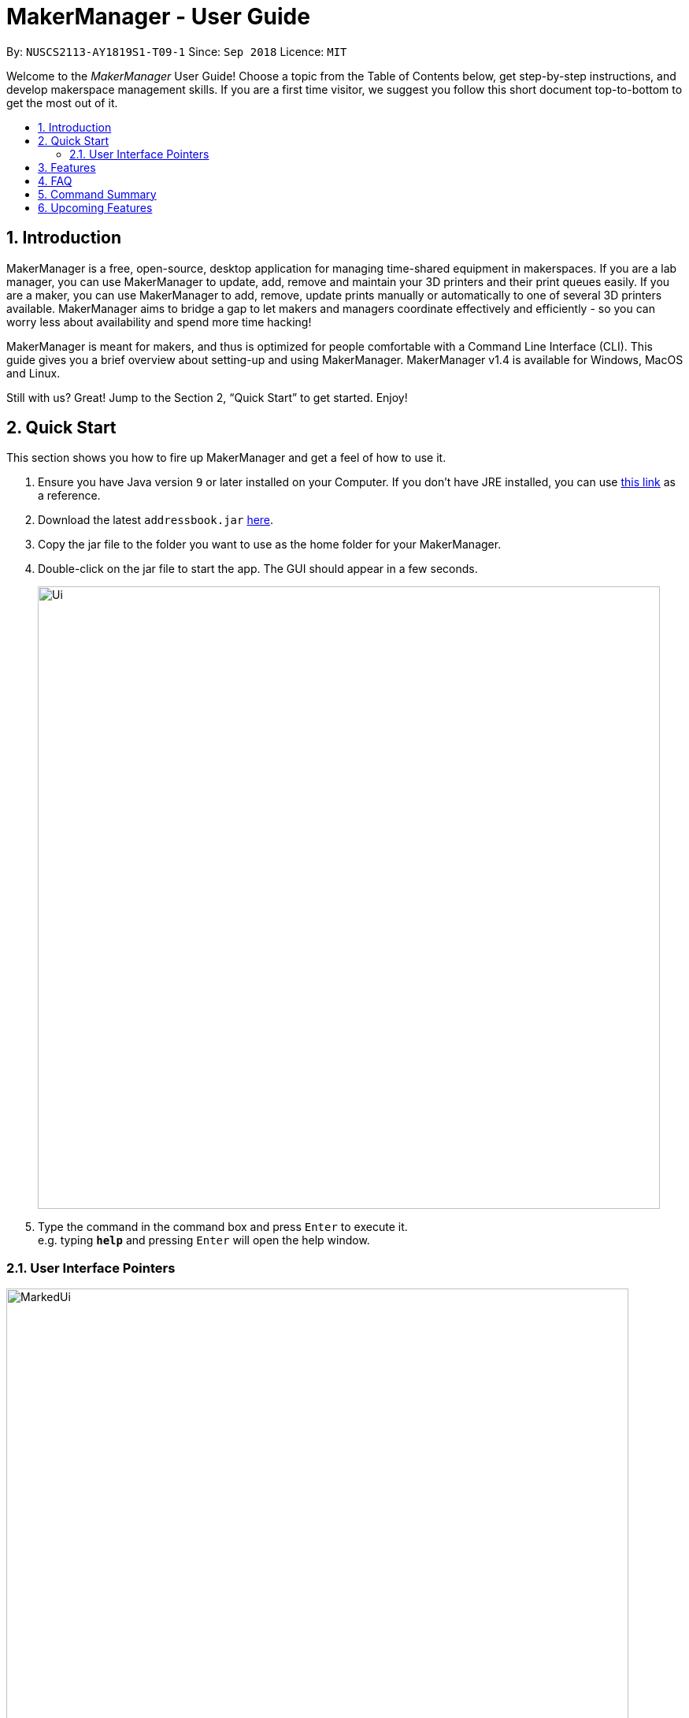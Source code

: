 = MakerManager - User Guide
:site-section: UserGuide
:toc:
:toc-title:
:toc-placement: preamble
:sectnums:
:imagesDir: images
:stylesDir: stylesheets
:xrefstyle: full
:experimental:
ifdef::env-github[]
:tip-caption: :bulb:
:note-caption: :information_source:
endif::[]
:repoURL: https://github.com/NUSCS2113-T09-1/main

By: `NUSCS2113-AY1819S1-T09-1`      Since: `Sep 2018`      Licence: `MIT`

// tag::intro[]

Welcome to the _MakerManager_ User Guide! Choose a topic from the Table of Contents below, get step-by-step instructions, and develop makerspace management skills.
If you are a first time visitor, we suggest you follow this short document top-to-bottom to get the most out of it.

== Introduction
MakerManager is a free, open-source, desktop application for managing time-shared equipment in makerspaces.
If you are a lab manager, you can use MakerManager to update, add, remove and maintain your 3D printers and their print queues easily.
If you are a maker, you can use MakerManager to add, remove, update prints manually or automatically to one of several 3D printers available.
MakerManager aims to bridge a gap to let makers and managers coordinate effectively and efficiently - so you can worry less about availability and spend more time hacking!

MakerManager is meant for makers, and thus is optimized for people comfortable with a Command Line Interface (CLI).
This guide gives you a brief overview about setting-up and using MakerManager. MakerManager v1.4 is available for Windows, MacOS and Linux.

Still with us? Great! Jump to the Section 2, “Quick Start” to get started. Enjoy!

// end::intro[]

== Quick Start
This section shows you how to fire up MakerManager and get a feel of how to use it.

.  Ensure you have Java version `9` or later installed on your Computer. If you don't have JRE installed, you can use https://docs.oracle.com/goldengate/1212/gg-winux/GDRAD/java.htm#BGBFJHAB[this link] as a reference.
.  Download the latest `addressbook.jar` link:{repoURL}/releases[here].
.  Copy the jar file to the folder you want to use as the home folder for your MakerManager.
. Double-click on the jar file to start the app. The GUI should appear in a few seconds.
+
image::Ui.png[width="790"]
+
.  Type the command in the command box and press kbd:[Enter] to execute it. +
e.g. typing *`help`* and pressing kbd:[Enter] will open the help window.

=== User Interface Pointers

image::MarkedUi.png[align="left" width="790" ]

* The Command Box is at the top, with the prompt `Enter Command here`
* The panel below the Command Box gives you useful text-based output after every input.
* `1. oldupbox`, `2. ultimaker`, `3. mbot` and such columns represent machines
* The scrollable panel under each machine represents the machine's queue, with Print Jobs divided by alternating shades of grey.
* The tags are self-explanatory, but you can read the next section for getting a good understanding of what they represent.
+

+

[NOTE]
====
image::loginblue.png[width="790"]
The UI lets you know when you're logged in as an administrator by making the Command Box Blue with Yellow borders, and indicating "ADMIN_MODE" at the bottom.
The "Admin Mode" is giving special access to lab managers in real life to manage the makerspace facilities, such as adding, removing or changing the status.

====
* Prints are always displayed in order with `ONGOING` prints at the top, followed by `QUEUED`, then `requestDelete` or `CANCELLED` or `FINISHED`.
.  Some example commands you can warm up with:

* *`listMachines`* : lists all machines
* **`addJob`**`n/iDCP m/Ultimaker on/TIAN YUAN pr/HIGH d/1.5 jn/This is for the iDCP project t/iDCP` :
adds a Job named `iDCP` to the printer named `Ultimaker` with the owner named `TIAN YUAN` to the MakerManager. `jn/` and `t/` stand for job notes and tags, respectively.
* **`manageJob`**`iDCP start` : starts a Job named `iDCP`
* *`exit`* : exits the app

.  Refer to <<Features>> for details of each command.

====
Loading Sample Data (Optional)
====
// tag::sampleDataLoad[]

. Download `DemoDataV1.4.zip` (You can find it in the root directory of the repository link:{repoURL}[here])
. Unzip (using WinRar or 7Zip, for example) and move the 3 `xml` files in the folder named `data` in which you ran the jar file on your computer.
. The 'data' file should contain the 3 files below:
... data/addressBook.xml
... data/makerManagerAdmins.xml
... data/makerManagerMachines.xml
. Restart MakerManager to see the sample data loaded. It should match the UI screenshots given above.

// end::sampleDataLoad[]

[[Features]]
== Features
This section will help you understand everything you can do with MakerManager, and show you how to do them.

====
*Problems MakerManager Solves*
====
We need to agree on some terms before you can navigate the User Guide properly.
MakerSpaces have various 'machines'. Each machine can have a queue of 'jobs'. Each queue can have only 1 'ongoing' job that is being processed.
Each machine has a name, each job has a name, and both have extra information attached for ease of use.

The problem makerspaces have today is the uncertainty when multiple people try to use the limited number of expensive machines for different tasks of different duration.
One job can take hours, and you might come back later only to find that you missed your change by a minute and someone present has the machine busy for a few more hours.
This can be extremely frustrating for you the user. Lab managers have tried using a time-sheet, but it hasn't been very effective. MakerManager tries to streamline these processes.

Now that you know what we're trying to achieve, you will hopefully understand why we've included some features.

====
*Using the Examples in this Guide*
====
The examples in this guide are formatted with the following conventions:

* Arguments in square brackets [ ] are optional
* Arguments in angle brackets < > are admin only
* All other arguments are required for a valid command execution
* Every argument may be subject to further validation by the parser before execution. Users will get feedback if the input is not conforming to rules.
* Words in upper-case are parameters supplied by you

====
*What You Can Do with MakerManager*
====
For the following commands, you can execute them by typing the example in the Command Box and pressing kbd:[Enter].
Under each command, we use the following order: what it does, outcome you get, any special notes.
[NOTE]
If any particular outcome is not listed, it implies that only a message will be shown pertaining to the output. +

[NOTE]
The words 'Print', 'Job' and 'Print Job' are used interchangeably. This app now specializes in 3D Prints, but can be extended to other equipments in the future.

* *Viewing Help* +
Provides a guidance as to what you can do with MakerManager. +
Outcome: You will see a window pop up with the user guide in it for quick reference. +

    Format: help

// tag::adminMode[]
* *Administrator mode* +
The administrator mode is present to prevent malicious users from harming other users' workflow easily. Only the administrator is allowed to make drastic changes to the application and its data. +
The commands listed below will only work in admin mode. The list is non-exhaustive, and you will find more admin-specific commands later on. +



.. *Login* +
Enables admin mode in MakerManager. +
Outcome: You get admin-privileges and the Command Box will turn blue. +
[NOTE]
A default account is created when no other admins exist. Username and Password of default are both 'admin'. +
[WARNING]
We strongly recommend adding a secure admin account and removing the default during your first run. +

    Format: login ADMIN_ID PASSWORD

	Example: login admin admin

.. *Logout (Admin Only)* +
Disables admin mode in MakerManager. This ensures that MakerManager is usable by both types of user in the same terminal, with the same UI. +
Outcome: The Command Box will return back to original color afterwards, and you will lose admin-privileges.

	Format: <logout>

.. *Add Admin (Admin Only)* +
Adds another admin to MakerManager. This enables makerspaces with multiple managers in-charge to collaborate easily. +
[NOTE]
PASSWORD has to match a specific validation criteria - namely at least: 1 upper-case letter, 1 lower-case letter, 1 number, 1 symbol from [@#$%^&+=] and 8 characters in total+

    Format: <addAdmin> USERNAME PASSWORD VERIFY_PASSWORD

    Example: addAdmin saif 123Abcd$ 123Abcd$

.. *Remove Admin (Admin Only)* +
Removes a specified admin from the MakerManager. This will let you remove an admin if (s)he is no longer granted these privileges in the makerspace, for whatever reason. +
Outcome: The ex-admin will no longer be able to login.
_If you remove your own account, you will be logged out automatically._ +

    Format: <removeAdmin> USERNAME

    Example: removeAdmin saif

.. *Update Admin Password (Admin Only)* +
Updates the logged in admin's password in MakerManager. You may want to change to a different password frequently, for good security practices. +
[NOTE]
NEW_PW has to match the same validation criteria as the one specified in addAdmin command. +

    Format: <updatePassword> USERNAME OLD_PW NEW_PW NEW_PW_VERIFY

    Example: updatePassword saif 123Abcd$ 456Wasd= 456Wasd=

// end::adminMode[]
// tag::addMachine[]

* *Add Machine (Admin Only)* +
Adds a new machine to MakerManager. You might be extending your printer fleet by adding new printers, and this lets the users of the space know. Especially handy if it's a big place! +
Outcome: You will see a new column added to the UI. +
+
This command has the following constraints:
+
.. All machine names must be unique.
... Names should only contain alphanumeric characters and spaces,
and it should not be blank.
... Reserved names are : `AUTO`
.. Status can only be
... “ENABLED”
... “DISABLED”

    Format: <addMachine> n/MACHINE_NAME ms/STATUS

    Example: addMachine n/myMachine ms/DISABLED

// end::addMachine[]

// tag::editMachine[]
* *Edit Machine* +
Edits an existing machine in MakerManager. +
Outcome: You will see a change in the fields of the specific machine. +
_This command adhere to the same constraints as addMachine Command. +
At least one optional argument must be present. The argument(s) present will replace the respective values of the existing machine_ +
Machine status can be `ENABLED` or `DISABLED`. +
[NOTE]
Machines with `ongoing` prints cannot be edited!


    Format: <editMachine> MACHINE_NAME [n/MACHINE_NAME] [ms/STATUS]

    Example: editMachine oldupbox n/newupbox ms/ENABLED

// end::editMachine[]

// tag::manageMachine[]
* *Manage machine (Admin only)* +
.. *Clean a Machine* +
Cleans a machine by removing jobs that have status `CANCELLED`, `FINISHED` or `DELETING`. This is a convenient and fast way for you to get things done. +
Outcome: The machine will no longer have any of these jobs listed afterwards, making it easier for others to view. +

    Format: <manageMachine> MACHINE_NAME clean

    Example: manageMachine Ultimaker clean

.. *Flush a Machine* +
Removes all the jobs from the specified machine. You will be warned and asked for confirmation, as it may hinder other users. +
Outcome: If you press OK, the machine's queue will be empty. If you press CANCEL, nothing happens. +
    _If you specify AUTO, the prints in the existing machine will be transferred to other machines optimally._ +

    Format: <manageMachine> MACHINE_NAME flush

    Examples:
    manageMachine oldupbox flush
    manageMachine oldupbox flush AUTO

.. *Remove a Machine* +
Removes a machine from MakerManager. This helps you decommission a machine and let users know instantly. +
Outcome: You will no longer see the machine as a column in the UI. +
[NOTE]
You can't do this unless the machine's queue is empty. +

    Format : <manageMachine> MACHINE_NAME remove

    Example: manageMachine oldupbox remove

* *Finding Machines:* +
Finds machines based on given keywords. You have to give at least 1 argument. +
Outcome: You will see only matching machines shown in the UI. +
[NOTE]
After the filtered machine list is displayed, use the `listMachines` command to return to the main menu. +

    Format: findMachine [MACHINE_NAME_1] [MACHINE_NAME_2]...

    Example: findMachine oldupbox mbot

// end::manageMachine[]

* *Listing Machines* +
Lists all the machines present in the makerspace. +
Outcome: All the queues will be visible in the UI. +

    Format: listMachines

    Example: listMachines

// tag::addJob[]
* *Add a Print Job* +
Adds a print job to a machine's queue in MakerManager. +
Outcome: You will see the job in if you scroll down the queue of the machine you specified. +
_Specifying `AUTO` as MACHINE_NAME will let the software optimize which queue to add the print to. +
Available priorities: `URGENT`, `HIGH`, `NORMAL`. +
Please note that `PRIORITY` is currently just a display feature aimed at helping the lab manager gain more information._ +
[NOTE]
Prints cannot be added to `disabled` Machines! +
Multiple tags can be added to one print job.

    Format: addJob n/PRINT_NAME m/MACHINE_NAME on/OWNER_NAME pr/PRIORITY d/DURATION(in hours) jn/NOTE [t/TAG]...

    Example: addJob n/iDCP m/UpBox on/TIAN YUAN pr/HIGH d/1.5 jn/This is for the iDCP project t/iDCP

// end::addJob[]

// tag::manageJob[]
* *Manage Print*
.. *Start a Print* +
Starts an existing print job, if it is at the top of the queue. +
Outcome: The print tag will be set to `ONGOING` and the machine will start a timer. The print will be automatically flagged as `FINISHED` after the time specified in the duration has passed. +
_If you want to get an urgent print done, but it is not at the top of the queue, please request lab manager's assistance._ +
[NOTE]
If `admin` mode is enabled, users are able to start jobs that are not at the top of the queue

    Format: manageJob/<manageJob> PRINT_NAME start

    Example: manageJob gears start

.. *Cancel a Print* +
Cancels an existing print in the queue. You might want to use this if the print fails, which is very common for 3D printers, or if you no longer want to print for whatever reason. +
Outcome: The print tag will be changed to `CANCELLED`. +

    Format: manageJob PRINT_NAME cancel

    Example: manageJob gears cancel


.. *Restarting a Print:*
Restarts an existing print in the queue. Same as start. This is be used after a failed(cancelled) print. +

    Format: manageJob PRINT_NAME restart

    Example: manageJob gears restart

.. *Delete a Print (Admin only)* +
Deletes an existing print in the queue. +
Outcome: You will no longer see the specified print in the UI. +

    Format: <manageJob> PRINT_NAME delete

    Example: manageJob gears delete


.. *Move a Print (Admin only)* +
Moves an existing print that is not `ONGOING` to another machine. This command inserts the print at the bottom of the target Machine's queue +
Outcome: Print is removed from its current Machine and added to the bottom of the queue of the target Machine. +
[NOTE]
Prints are always displayed sorted in order of `ONGOING`, followed by `QUEUED`, then
`requestDeletion` or `CANCELLED` or `FINISHED`.

    Format: <manageJob> PRINT_NAME move MACHINE_NAME

    Example: manageJob gears move ultimaker


.. *Shifting a Print (Admin only)* +
Shifts an existing print that is not `ONGOING` up or down in it's queue. +
Valid shift options are:

... up
... down
+
[NOTE]
Prints are always displayed sorted in order of `ONGOING`, followed by `QUEUED`, then
`requestDeletion` or `CANCELLED` or `FINISHED`.

    Format: <manageJob> PRINT_NAME shift SHIFT_OPTION


    Example: manageJob chassis shift up


.. *Swap a Print (Admin only)* +
Swaps an existing print with another existing print. Both Prints must not be `ONGOING`.
[NOTE]
Prints are always displayed sorted in order of `ONGOING`, followed by `QUEUED`, then
`requestDeletion` or `CANCELLED` or `FINISHED`.

    Format: <manageJob> PRINT_NAME swap TARGET_PRINT_NAME

    Example: manageJob gears swap cup

// end::manageJob[]

// tag::requestDeletion[]
* *Requests a print job to be deleted by admin* +
This command ensures that a malicious user cannot delete prints from a queue just so that (s)he can get the print done fast. +
Outcome: Marks a print with a `requestDeletion` tag, after which the admin might decide to remove it. +

    Format: requestDeletion n/PRINT_NAME

    Example: requestDeletion n/gears

// end::requestDeletion[]

// tag::findJob[]

* *Finding Prints:*
Finds Jobs based on given keywords. You have to give at least 1 argument. +
Outcome: You will see only matching Jobs shown in the UI. +
[NOTE]
After the filtered job list is displayed, use the `listJobs` command to return to the main menu. +

    Format: findJob [JOB_NAME_1] [JOB_NAME_2]...

    Example: findJob gears chassis cup


* *Listing Prints* +
Lists all prints. +
Outcome: All Prints will be visible in the UI. +

    Format: listJobs

    Example: listJobs

// end::findJob[]

// tag::undoredo[]
* *Undoing and Redoing Commands* +
The Maker Manager is remembers the  sequence of commands entered, and provides the option for users to
undo or redo actions should the need arises.
[NOTE]
The Commands `help` `history` `findJob` `findMachine` `listJobs` and `listMachines` do not count as
commands for the purposes of `undo` and `redo`, and therefore trying to undo or
redo these commands will instead undo or redo the most recent
command that does not belong to the above list!

.. *Undo:*
This command reverts the state of Maker Manager to a state before the most recent successful command.
 +
[WARNING]
`Logout` commands cannot be undone!


    Format: undo

.. *Redo:*
This command reverts the state of Maker Manager to a state before the most recent successful undo command.
 +
[WARNING]
`Login` commands cannot be redone!

    Format: redo

.. *History:*
This command displays a list of commands entered by the user.
 +

    Format: history

// end::undoredo[]

. *Exit the program* +
Exits MakerManager. +
Outcome: The UI will close, and not be available anymore until the next time you start it. +

    Format: exit

. *Saving Data* +
MakerManager data are saved in the hard disk automatically after any command that changes the data.There is no need to save manually.

// tag::faq[]

== FAQ
*Q:* How do I transfer my data to another Computer? +
*A:* Install the app in the other computer and overwrite the empty data files it creates with the files that contains the data of your previous MakerManager.
Normally, it will be located in the `data/` folder in the `root` directory.

*Q:* How can I be notified with the latest releases? +
*A:* You can `watch` or `follow` our repository on github if you want to hear of our latest releases.

*Q:* I found a bug/have a suggestion! What do I do? +
*A:* Feel free to report bugs/suggest enhancements using the link:{repoURL}/issues[`Issue Tracker`], or simply dropping an email to one of the developers.

*Q:* How do I contact the authors? +
*A:* Our contacts are given in the `About Us` and `Contact Us` page; drop by as we'd love to get to know you!

*Q:* Can I use your source code? +
*A:* This work is under the MIT license. So Feel free to fork the repo and develop it on your own while adhearing to the license constraints. Check out the `Developer Guide` for getting started.

// end::faq[]

== Command Summary
// tag::commandsummary[]

This is a nifty little list you can print and paste somewhere for quick reference. +

. help
. undo
. redo
. history
. login ADMIN_ID PASSWORD
. logout
. addAdmin USERNAME PASSWORD VERIFY_PASSWORD
. removeAdmin USERNAME
. updatePassword USERNAME OLD_PW NEW_PW NEW_PW_VERIFY
. addMachine n/MACHINE_NAME ms/STATUS
. editMachine MACHINE_NAME [n/MACHINE_NAME] [ms/STATUS]
. manageMachine MACHINE_NAME remove
. manageMachine MACHINE_NAME flush
. manageMachine MACHINE_NAME flush AUTO
. manageMachine MACHINE_NAME clean
. findMachine [MACHINE_NAME_1] [MACHINE_NAME_2]
. listMachines
. addJob n/PRINT_NAME m/MACHINE_NAME on/OWNER NAME pr/PRIORITY d/DURATION(in hours) jn/NOTE [t/TAG]
. manageJob JOB_NAME start
. manageJob JOB_NAME cancel
. manageJob JOB_NAME restart
. manageJob JOB_NAME swap TARGET_JOB_NAME
. manageJob JOB_NAME move TARGET_MACHINE_NAME
. manageJob JOB_NAME shift up
. manageJob JOB_NAME shift down
. manageJob JOB_NAME remove
. requestDeletion n/JOB_NAME
. findJob [JOB_NAME_1] [JOB_NAME_2]
. listJobs
. exit

// end::commandsummary[]

// tag::upcoming[]

== Upcoming Features
. More robust data security and integrity by incorporating a Database system
. Minimalistic User Accounts for all users, including guest accounts.
. Point system for frequent members and friendly people helping others print.
. Team accounts, for coordinating projects easily.
. Online MakerManager, so you can do all these from the comfort of your home.
. Integration with OctoPrint, so that prints can be started remotely!
. Automatically calculate duration of print from different Printer APIs.
. Hide Passwords when signing-up or logging-in

We're excited! Are you?

// end::upcoming[]
